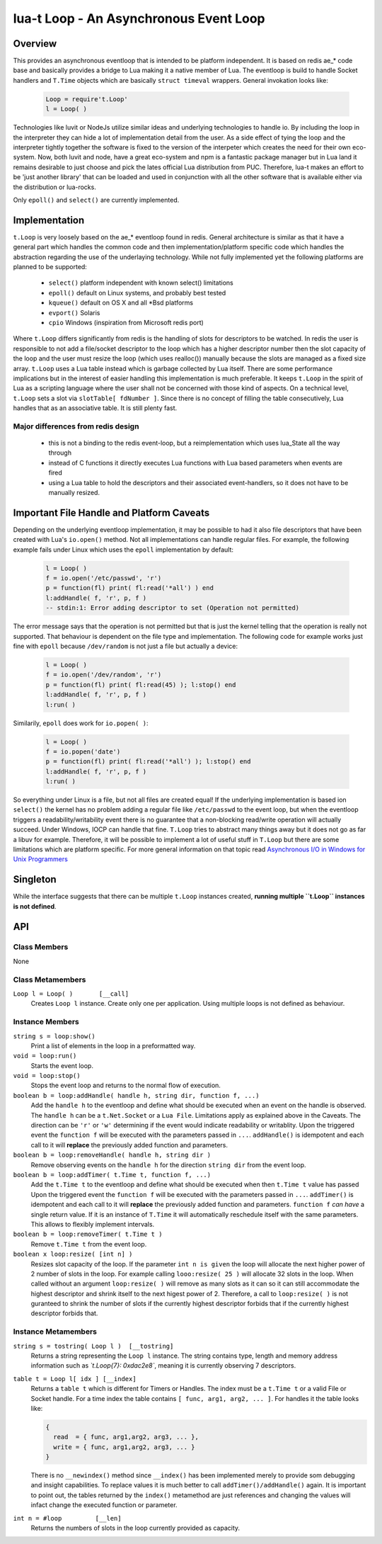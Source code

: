 lua-t Loop - An Asynchronous Event Loop
+++++++++++++++++++++++++++++++++++++++


Overview
========

This provides an asynchronous eventloop that is intended to be platform
independent.  It is based on redis ae_* code base and basically provides a
bridge to Lua making it a native member of Lua.  The eventloop is build to
handle Socket handlers and ``T.Time`` objects which are basically ``struct
timeval`` wrappers.  General invokation looks like:

  .. code:: lua

   Loop = require't.Loop'
   l = Loop( )

Technologies like luvit or NodeJs utilize similar ideas and underlying
technologies to handle io.  By including the loop in the interpreter they
can hide a lot of implementation detail from the user.  As a side effect of
tying the loop and the interpreter tightly together the software is fixed to
the version of the interpeter which creates the need for their own
eco-system.  Now, both luvit and node, have a great eco-system and npm is a
fantastic package manager but in Lua land it remains desirable to just
choose and pick the lates official Lua distribution from PUC.  Therefore,
lua-t makes an effort to be 'just another library' that can be loaded and
used in conjunction with all the other software that is available either
via the distribution or lua-rocks.

Only ``epoll()`` and ``select()`` are currently implemented.


Implementation
==============

``t.Loop`` is very loosely based on the ae_* eventloop found in redis.
General architecture is similar as that it have a general part which handles
the common code and then implementation/platform specific code which handles
the abstraction regarding the use of the underlaying technology.  While not
fully implemented yet the following platforms are planned to be supported:

  - ``select()`` platform independent with known select() limitations
  - ``epoll()``  default on Linux systems, and probably best tested
  - ``kqueue()`` default on OS X and all \*Bsd platforms
  - ``evport()`` Solaris
  - ``cpio``     Windows (inspiration from Microsoft redis port)

Where ``t.Loop`` differs significantly from redis is the handling of slots
for descriptors to be watched.  In redis the user is responsible to not add
a file/socket descriptor to the loop which has a higher descriptor number
then the slot capacity of the loop and the user must resize the loop (which
uses realloc()) manually because the slots are managed as a fixed size
array.  ``t.Loop`` uses a Lua table instead which is garbage collected by
Lua itself.  There are some performance implications but in the interest of
easier handling this implementation is much preferable.  It keeps ``t.Loop``
in the spirit of Lua as a scripting language where the user shall not be
concerned with those kind of aspects.  On a technical level, ``t.Loop`` sets
a slot via ``slotTable[ fdNumber ]``.  Since there is no concept of filling
the table consecutively, Lua handles that as an associative table.  It is
still plenty fast.


Major differences from redis design
-----------------------------------

 - this is not a binding to the redis event-loop, but a reimplementation
   which uses lua_State all the way through
 - instead of C functions it directly executes Lua functions with Lua based
   parameters when events are fired
 - using a Lua table to hold the descriptors and their associated
   event-handlers, so it does not have to be manually resized.


Important File Handle and Platform Caveats
==========================================

Depending on the underlying eventloop implementation, it may be possible to
had it also file descriptors that have been created with Lua's ``io.open()``
method.  Not all implementations can handle regular files.  For example, the
following example fails under Linux which uses the ``epoll`` implementation
by default:

  .. code:: lua

   l = Loop( )
   f = io.open('/etc/passwd', 'r')
   p = function(fl) print( fl:read('*all') ) end
   l:addHandle( f, 'r', p, f )
   -- stdin:1: Error adding descriptor to set (Operation not permitted)

The error message says that the operation is not permitted but that is just
the kernel telling that the operation is really not supported.  That
behaviour is dependent on the file type and implementation.  The following
code for example works just fine with ``epoll`` because ``/dev/random`` is
not just a file but actually a device:

  .. code:: lua

   l = Loop( )
   f = io.open('/dev/random', 'r')
   p = function(fl) print( fl:read(45) ); l:stop() end
   l:addHandle( f, 'r', p, f )
   l:run( )

Similarily, ``epoll`` does work for ``io.popen( )``:

  .. code:: lua

   l = Loop( )
   f = io.popen('date')
   p = function(fl) print( fl:read('*all') ); l:stop() end
   l:addHandle( f, 'r', p, f )
   l:run( )

So everything under Linux is a file, but not all files are created equal!
If the underlying implementation is based ion ``select()`` the kernel has no
problem adding a regular file like ``/etc/passwd`` to the event loop, but
when the eventloop triggers a readability/writability event there is no
guarantee that a non-blocking read/write operation will actually succeed.
Under Windows, IOCP can handle that fine.  ``T.Loop`` tries to abstract many
things away but it does not go as far a libuv for example.  Therefore, it
will be possible to implement a lot of useful stuff in ``T.Loop`` but there
are some limitations which are platform specific.  For more general
information on that topic read `Asynchronous I/O in Windows for Unix
Programmers <http://tinyclouds.org/iocp-links.html>`_


Singleton
=========

While the interface suggests that there can be multiple ``t.Loop`` instances
created, **running multiple ``t.Loop`` instances is not defined**.


API
===

Class Members
-------------

None


Class Metamembers
-----------------

``Loop l = Loop( )       [__call]``
  Creates ``Loop l`` instance.  Create only one per application.  Using
  multiple loops is not defined as behaviour.


Instance Members
----------------

``string s = loop:show()``
  Print a list of elements in the loop in a preformatted way.

``void = loop:run()``
  Starts the event loop.

``void = loop:stop()``
  Stops the event loop and returns to the normal flow of execution.

``boolean b = loop:addHandle( handle h, string dir, function f, ...)``
  Add the ``handle h`` to the eventloop and define what should be executed
  when an event on the handle is observed.  The ``handle h`` can be a
  ``t.Net.Socket`` or a ``Lua File``.  Limitations apply as explained above
  in the Caveats.  The direction can be ``'r'`` or ``'w'`` determining if
  the event would indicate readability or writablity.  Upon the triggered
  event the ``function f`` will be executed with the parameters passed in
  ``...``.  ``addHandle()`` is idempotent and each call to it will
  **replace** the previously added function and parameters.

``boolean b = loop:removeHandle( handle h, string dir )``
  Remove observing events on the ``handle h`` for the direction ``string
  dir`` from the event loop.

``boolean b = loop:addTimer( t.Time t, function f, ...)``
  Add the ``t.Time t`` to the eventloop and define what should be executed
  when then ``t.Time t`` value has passed  Upon the triggered event the
  ``function f`` will be executed with the parameters passed in ``...``.
  ``addTimer()`` is idempotent and each call to it will **replace** the
  previously added function and parameters.  ``function f`` *can have* a
  single return value.  If it is an instance of ``T.Time`` it will
  automatically reschedule itself with the same parameters.  This allows
  to flexibly implement intervals.

``boolean b = loop:removeTimer( t.Time t )``
  Remove ``t.Time t`` from the event loop.

``boolean x loop:resize( [int n] )``
  Resizes slot capacity of the loop.  If the parameter ``int n is given``
  the loop will allocate the next higher power of 2 number of slots in the
  loop.  For example calling ``looo:resize( 25 )`` will allocate 32 slots in
  the loop.  When called without an argument ``loop:resize( )`` will remove
  as many slots as it can so it can still accommodate the highest descriptor
  and shrink itself to the next higest power of 2.  Therefore, a call to
  ``loop:resize( )`` is not guranteed to shrink the number of slots if the
  currently highest descriptor forbids that if the currently highest
  descriptor forbids that.


Instance Metamembers
--------------------

``string s = tostring( Loop l )  [__tostring]``
  Returns a string representing the ``Loop l`` instance.  The string
  contains type, length and memory address information such as
  *`t.Loop{7}: 0xdac2e8`*, meaning it is currently observing 7 descriptors.

``table t = Loop l[ idx ] [__index]``
  Returns a ``table t`` which is different for Timers or Handles.  The index
  must be a ``t.Time t`` or a valid File or Socket handle. For a time index
  the table contains ``[ func, arg1, arg2, ... ]``.  For handles it the
  table looks like:
  
  .. code:: lua
  
   {
     read  = { func, arg1,arg2, arg3, ... },
     write = { func, arg1,arg2, arg3, ... }
   }
  
  There is no ``__newindex()`` method since ``__index()`` has been
  implemented merely to provide som debugging and insight capabilities.  To
  replace values it is much better to call ``addTimer()/addHandle()`` again.
  It is important to point out, the tables returned by the ``index()``
  metamethod are just references and changing the values will infact change
  the executed function or parameter.

``int n = #loop         [__len]``
  Returns the numbers of slots in the loop currently provided as capacity.
